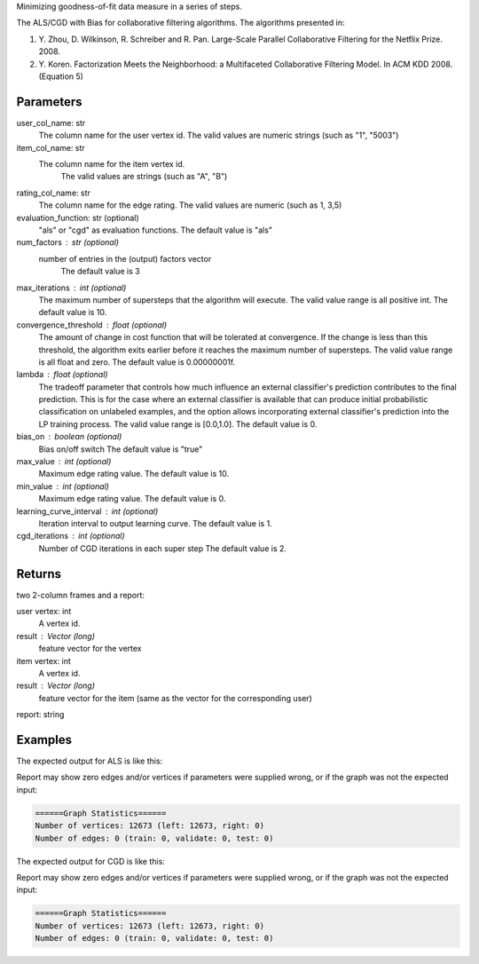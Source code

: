 Minimizing goodness-of-fit data measure in a series of steps.

The ALS/CGD with Bias for collaborative filtering algorithms.
The algorithms presented in:

1.  Y. Zhou, D. Wilkinson, R. Schreiber and R. Pan.
    Large-Scale Parallel Collaborative Filtering for the Netflix Prize.
    2008.
2.  Y. Koren.
    Factorization Meets the Neighborhood: a Multifaceted Collaborative
    Filtering Model.
    In ACM KDD 2008. (Equation 5)


Parameters
----------
user_col_name: str
    The column name for the user vertex id.
    The valid values are numeric strings (such as "1", "5003")
item_col_name: str
    The column name for the item vertex id.
        The valid values are strings (such as "A", "B")
rating_col_name: str
    The column name for the edge rating.
    The valid values are numeric (such as 1, 3,5)
evaluation_function: str (optional)
    "als" or "cgd" as evaluation functions.
    The default value is "als"
num_factors : str (optional)
    number of entries in the (output) factors vector
        The default value is 3
max_iterations : int (optional)
    The maximum number of supersteps that the algorithm will execute.
    The valid value range is all positive int.
    The default value is 10.
convergence_threshold : float (optional)
    The amount of change in cost function that will be tolerated at
    convergence.
    If the change is less than this threshold, the algorithm exits earlier
    before it reaches the maximum number of supersteps.
    The valid value range is all float and zero.
    The default value is 0.00000001f.
lambda : float (optional)
    The tradeoff parameter that controls how much influence an external
    classifier's prediction contributes to the final prediction.
    This is for the case where an external classifier is available that can
    produce initial probabilistic classification on unlabeled examples, and
    the option allows incorporating external classifier's prediction into
    the LP training process.
    The valid value range is [0.0,1.0].
    The default value is 0.
bias_on : boolean (optional)
    Bias on/off switch
    The default value is "true"
max_value : int (optional)
    Maximum edge rating value.
    The default value is 10.
min_value : int (optional)
    Maximum edge rating value.
    The default value is 0.
learning_curve_interval : int (optional)
    Iteration interval to output learning curve.
    The default value is 1.
cgd_iterations : int (optional)
    Number of CGD iterations in each super step
    The default value is 2.


Returns
-------
two 2-column frames and a report:

user vertex: int
    A vertex id.
result : Vector (long)
    feature vector for the vertex

item vertex: int
    A vertex id.
result : Vector (long)
    feature vector for the item (same as the vector for the corresponding user)

report: string

Examples
--------
.. only:: html

    .. code::

    input frame (lp.csv)
    "a"        "b"        "c"
    1,         2,         0.5
    2,         3,         0.4
    3,         1,         0.1

    script

    ia.connect()
    s = [("a", ia.string), ("b", ia.string), ("c", ia.float32)]
    d = "lp.csv"
    c = ia.CsvFile(d,s)
    f = ia.Frame(c)
    r = f.collaborative_filtering("a", "b", "c", "als")

.. only:: latex

    .. code::

        >>> f.collaborative_filtering(
        ... userColName = "a",
        ... itemColName  = "b",
        ... ratingColName = "c",
        ... alsOrCgd = "als")


The expected output for ALS is like this:

.. only:: html

    .. code::

        {u'value': u'======Graph Statistics======\nNumber of vertices: 10070 (left: 9569, right: 501)\nNumber of edges: 302008 (train: 145182, validate: 96640, test: 60186)\n\n======ALS Configuration======\nmaxSupersteps: 20\nfeatureDimension: 3\nlambda: 0.065000\nbiasOn: False\nconvergenceThreshold: 0.000000\nmaxVal: 5.000000\nminVal: 1.000000\nlearningCurveOutputInterval: 1\n\n======Learning Progress======\nsuperstep = 2\tcost(train) = 838.720244\trmse(validate) = 1.220795\trmse(test) = 1.226830\nsuperstep = 4\tcost(train) = 608.088979\trmse(validate) = 1.174247\trmse(test) = 1.180558\nsuperstep = 6\tcost(train) = 540.071050\trmse(validate) = 1.166471\trmse(test) = 1.172131\nsuperstep = 8\tcost(train) = 499.134869\trmse(validate) = 1.164236\trmse(test) = 1.169805\nsuperstep = 10\tcost(train) = 471.318913\trmse(validate) = 1.163796\trmse(test) = 1.169215\nsuperstep = 12\tcost(train) = 450.420300\trmse(validate) = 1.163993\trmse(test) = 1.169224\nsuperstep = 14\tcost(train) = 433.511180\trmse(validate) = 1.164485\trmse(test) = 1.169393\nsuperstep = 16\tcost(train) = 419.403410\trmse(validate) = 1.165008\trmse(test) = 1.169507\nsuperstep = 18\tcost(train) = 407.212140\trmse(validate) = 1.165425\trmse(test) = 1.169503\nsuperstep = 20\tcost(train) = 396.281966\trmse(validate) = 1.165723\trmse(test) = 1.169451'}

.. only:: latex

    .. code::

        {u'value': u'======Graph Statistics======\n
        Number of vertices: 10070 (left: 9569, right: 501)\n
        Number of edges: 302008 (train: 145182, validate: 96640, test: 60186)\n
        \n
        ======ALS Configuration======\n
        maxSupersteps: 20\n
        featureDimension: 3\n
        lambda: 0.065000\n
        biasOn: False\n
        convergenceThreshold: 0.000000\n
        maxVal: 5.000000\n
        minVal: 1.000000\n
        learningCurveOutputInterval: 1\n
        \n
        ======Learning Progress======\n
        superstep = 2\t
            cost(train) = 838.720244\t
            rmse(validate) = 1.220795\t
            rmse(test) = 1.226830\n
        superstep = 4\t
            cost(train) = 608.088979\t
            rmse(validate) = 1.174247\t
            rmse(test) = 1.180558\n
        superstep = 6\t
            cost(train) = 540.071050\t
            rmse(validate) = 1.166471\t
            rmse(test) = 1.172131\n
        superstep = 8\t
            cost(train) = 499.134869\t
            rmse(validate) = 1.164236\t
            rmse(test) = 1.169805\n
        superstep = 10\t
            cost(train) = 471.318913\t
            rmse(validate) = 1.163796\t
            rmse(test) = 1.169215\n
        superstep = 12\t
            cost(train) = 450.420300\t
            rmse(validate) = 1.163993\t
            rmse(test) = 1.169224\n
        superstep = 14\t
            cost(train) = 433.511180\t
            rmse(validate) = 1.164485\t
            rmse(test) = 1.169393\n
        superstep = 16\t
            cost(train) = 419.403410\t
            rmse(validate) = 1.165008\t
            rmse(test) = 1.169507\n
        superstep = 18\t
            cost(train) = 407.212140\t
            rmse(validate) = 1.165425\t
            rmse(test) = 1.169503\n
        superstep = 20\t
            cost(train) = 396.281966\t
            rmse(validate) = 1.165723\t
            rmse(test) = 1.169451'}

Report may show zero edges and/or vertices if parameters were supplied wrong,
or if the graph was not the expected input:

.. code::

    ======Graph Statistics======
    Number of vertices: 12673 (left: 12673, right: 0)
    Number of edges: 0 (train: 0, validate: 0, test: 0)

The expected output for CGD is like this:

.. only:: html

    .. code::

        {u'value': u'======Graph Statistics======\nNumber of vertices: 20140 (left: 10070, right: 10070)\nNumber of edges: 604016 (train: 554592, validate: 49416, test: 8)\n\n======CGD Configuration======\nmaxSupersteps: 20\nfeatureDimension: 3\nlambda: 0.065000\nbiasOn: false\nconvergenceThreshold: 0.000000\nnumCGDIters: 3\nmaxVal: Infinity\nminVal: -Infinity\nlearningCurveOutputInterval: 1\n\n======Learning Progress======\nsuperstep = 2\tcost(train) = 21828.395401\trmse(validate) = 1.317799\trmse(test) = 3.663107\nsuperstep = 4\tcost(train) = 18126.623261\trmse(validate) = 1.247019\trmse(test) = 3.565567\nsuperstep = 6\tcost(train) = 15902.042769\trmse(validate) = 1.209014\trmse(test) = 3.677774\nsuperstep = 8\tcost(train) = 14274.718100\trmse(validate) = 1.196888\trmse(test) = 3.656467\nsuperstep = 10\tcost(train) = 13226.419606\trmse(validate) = 1.189605\trmse(test) = 3.699198\nsuperstep = 12\tcost(train) = 12438.789925\trmse(validate) = 1.187416\trmse(test) = 3.653920\nsuperstep = 14\tcost(train) = 11791.454643\trmse(validate) = 1.188480\trmse(test) = 3.670579\nsuperstep = 16\tcost(train) = 11256.035422\trmse(validate) = 1.187924\trmse(test) = 3.742146\nsuperstep = 18\tcost(train) = 10758.691712\trmse(validate) = 1.189491\trmse(test) = 3.658956\nsuperstep = 20\tcost(train) = 10331.742207\trmse(validate) = 1.191606\trmse(test) = 3.757683'}

.. only:: latex

    .. code::

        {u'value': u'======Graph Statistics======\n
        Number of vertices: 20140 (left: 10070, right: 10070)\n
        Number of edges: 604016 (train: 554592, validate: 49416, test: 8)\n
        \n
        ======CGD Configuration======\n
        maxSupersteps: 20\n
        featureDimension: 3\n
        lambda: 0.065000\n
        biasOn: false\n
        convergenceThreshold: 0.000000\n
        numCGDIters: 3\n
        maxVal: Infinity\n
        minVal: -Infinity\n
        learningCurveOutputInterval: 1\n
        \n
        ======Learning Progress======\n
        superstep = 2\tcost(train) = 21828.395401\t
            rmse(validate) = 1.317799\trmse(test) = 3.663107\n
        superstep = 4\tcost(train) = 18126.623261\t
            mse(validate) = 1.247019\trmse(test) = 3.565567\n
        superstep = 6\tcost(train) = 15902.042769\t
            mse(validate) = 1.209014\trmse(test) = 3.677774\n
        superstep = 8\tcost(train) = 14274.718100\t
            mse(validate) = 1.196888\trmse(test) = 3.656467\n
        superstep = 10\tcost(train) = 13226.419606\t
            mse(validate) = 1.189605\trmse(test) = 3.699198\n
        superstep = 12\tcost(train) = 12438.789925\t
            mse(validate) = 1.187416\trmse(test) = 3.653920\n
        superstep = 14\tcost(train) = 11791.454643\t
            mse(validate) = 1.188480\trmse(test) = 3.670579\n
        superstep = 16\tcost(train) = 11256.035422\t
            mse(validate) = 1.187924\trmse(test) = 3.742146\n
        superstep = 18\tcost(train) = 10758.691712\t
            mse(validate) = 1.189491\trmse(test) = 3.658956\n
        superstep = 20\tcost(train) = 10331.742207\t
            mse(validate) = 1.191606\trmse(test) = 3.757683'}

Report may show zero edges and/or vertices if parameters were supplied
wrong, or if the graph was not the expected input:

.. code::

    ======Graph Statistics======
    Number of vertices: 12673 (left: 12673, right: 0)
    Number of edges: 0 (train: 0, validate: 0, test: 0)

